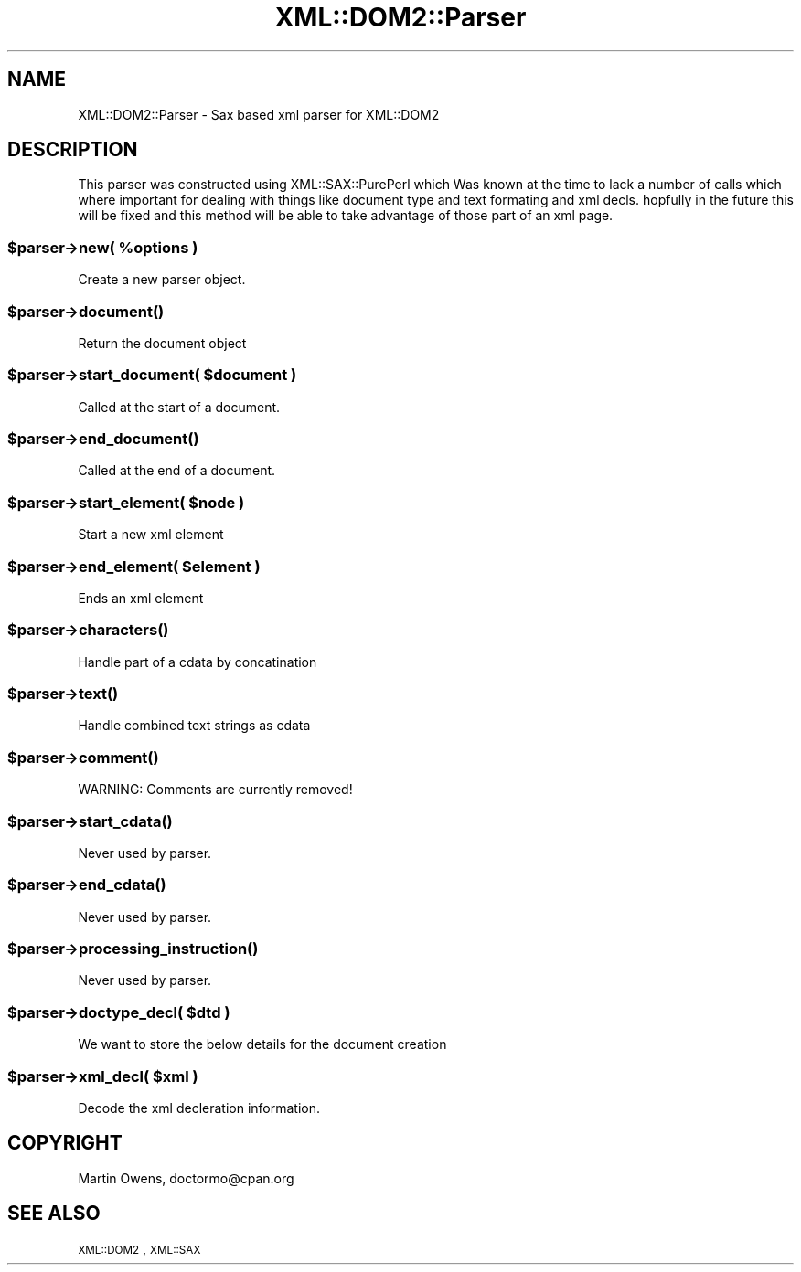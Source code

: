 .\" Automatically generated by Pod::Man 2.23 (Pod::Simple 3.14)
.\"
.\" Standard preamble:
.\" ========================================================================
.de Sp \" Vertical space (when we can't use .PP)
.if t .sp .5v
.if n .sp
..
.de Vb \" Begin verbatim text
.ft CW
.nf
.ne \\$1
..
.de Ve \" End verbatim text
.ft R
.fi
..
.\" Set up some character translations and predefined strings.  \*(-- will
.\" give an unbreakable dash, \*(PI will give pi, \*(L" will give a left
.\" double quote, and \*(R" will give a right double quote.  \*(C+ will
.\" give a nicer C++.  Capital omega is used to do unbreakable dashes and
.\" therefore won't be available.  \*(C` and \*(C' expand to `' in nroff,
.\" nothing in troff, for use with C<>.
.tr \(*W-
.ds C+ C\v'-.1v'\h'-1p'\s-2+\h'-1p'+\s0\v'.1v'\h'-1p'
.ie n \{\
.    ds -- \(*W-
.    ds PI pi
.    if (\n(.H=4u)&(1m=24u) .ds -- \(*W\h'-12u'\(*W\h'-12u'-\" diablo 10 pitch
.    if (\n(.H=4u)&(1m=20u) .ds -- \(*W\h'-12u'\(*W\h'-8u'-\"  diablo 12 pitch
.    ds L" ""
.    ds R" ""
.    ds C` ""
.    ds C' ""
'br\}
.el\{\
.    ds -- \|\(em\|
.    ds PI \(*p
.    ds L" ``
.    ds R" ''
'br\}
.\"
.\" Escape single quotes in literal strings from groff's Unicode transform.
.ie \n(.g .ds Aq \(aq
.el       .ds Aq '
.\"
.\" If the F register is turned on, we'll generate index entries on stderr for
.\" titles (.TH), headers (.SH), subsections (.SS), items (.Ip), and index
.\" entries marked with X<> in POD.  Of course, you'll have to process the
.\" output yourself in some meaningful fashion.
.ie \nF \{\
.    de IX
.    tm Index:\\$1\t\\n%\t"\\$2"
..
.    nr % 0
.    rr F
.\}
.el \{\
.    de IX
..
.\}
.\"
.\" Accent mark definitions (@(#)ms.acc 1.5 88/02/08 SMI; from UCB 4.2).
.\" Fear.  Run.  Save yourself.  No user-serviceable parts.
.    \" fudge factors for nroff and troff
.if n \{\
.    ds #H 0
.    ds #V .8m
.    ds #F .3m
.    ds #[ \f1
.    ds #] \fP
.\}
.if t \{\
.    ds #H ((1u-(\\\\n(.fu%2u))*.13m)
.    ds #V .6m
.    ds #F 0
.    ds #[ \&
.    ds #] \&
.\}
.    \" simple accents for nroff and troff
.if n \{\
.    ds ' \&
.    ds ` \&
.    ds ^ \&
.    ds , \&
.    ds ~ ~
.    ds /
.\}
.if t \{\
.    ds ' \\k:\h'-(\\n(.wu*8/10-\*(#H)'\'\h"|\\n:u"
.    ds ` \\k:\h'-(\\n(.wu*8/10-\*(#H)'\`\h'|\\n:u'
.    ds ^ \\k:\h'-(\\n(.wu*10/11-\*(#H)'^\h'|\\n:u'
.    ds , \\k:\h'-(\\n(.wu*8/10)',\h'|\\n:u'
.    ds ~ \\k:\h'-(\\n(.wu-\*(#H-.1m)'~\h'|\\n:u'
.    ds / \\k:\h'-(\\n(.wu*8/10-\*(#H)'\z\(sl\h'|\\n:u'
.\}
.    \" troff and (daisy-wheel) nroff accents
.ds : \\k:\h'-(\\n(.wu*8/10-\*(#H+.1m+\*(#F)'\v'-\*(#V'\z.\h'.2m+\*(#F'.\h'|\\n:u'\v'\*(#V'
.ds 8 \h'\*(#H'\(*b\h'-\*(#H'
.ds o \\k:\h'-(\\n(.wu+\w'\(de'u-\*(#H)/2u'\v'-.3n'\*(#[\z\(de\v'.3n'\h'|\\n:u'\*(#]
.ds d- \h'\*(#H'\(pd\h'-\w'~'u'\v'-.25m'\f2\(hy\fP\v'.25m'\h'-\*(#H'
.ds D- D\\k:\h'-\w'D'u'\v'-.11m'\z\(hy\v'.11m'\h'|\\n:u'
.ds th \*(#[\v'.3m'\s+1I\s-1\v'-.3m'\h'-(\w'I'u*2/3)'\s-1o\s+1\*(#]
.ds Th \*(#[\s+2I\s-2\h'-\w'I'u*3/5'\v'-.3m'o\v'.3m'\*(#]
.ds ae a\h'-(\w'a'u*4/10)'e
.ds Ae A\h'-(\w'A'u*4/10)'E
.    \" corrections for vroff
.if v .ds ~ \\k:\h'-(\\n(.wu*9/10-\*(#H)'\s-2\u~\d\s+2\h'|\\n:u'
.if v .ds ^ \\k:\h'-(\\n(.wu*10/11-\*(#H)'\v'-.4m'^\v'.4m'\h'|\\n:u'
.    \" for low resolution devices (crt and lpr)
.if \n(.H>23 .if \n(.V>19 \
\{\
.    ds : e
.    ds 8 ss
.    ds o a
.    ds d- d\h'-1'\(ga
.    ds D- D\h'-1'\(hy
.    ds th \o'bp'
.    ds Th \o'LP'
.    ds ae ae
.    ds Ae AE
.\}
.rm #[ #] #H #V #F C
.\" ========================================================================
.\"
.IX Title "XML::DOM2::Parser 3"
.TH XML::DOM2::Parser 3 "2007-11-28" "perl v5.12.4" "User Contributed Perl Documentation"
.\" For nroff, turn off justification.  Always turn off hyphenation; it makes
.\" way too many mistakes in technical documents.
.if n .ad l
.nh
.SH "NAME"
XML::DOM2::Parser \- Sax based xml parser for XML::DOM2
.SH "DESCRIPTION"
.IX Header "DESCRIPTION"
This parser was constructed using XML::SAX::PurePerl which
Was known at the time to lack a number of calls which where
important for dealing with things like document type and
text formating and xml decls. hopfully in the future this
will be fixed and this method will be able to take advantage
of those part of an xml page.
.ie n .SS "$parser\->new( %options )"
.el .SS "\f(CW$parser\fP\->new( \f(CW%options\fP )"
.IX Subsection "$parser->new( %options )"
.Vb 1
\&  Create a new parser object.
.Ve
.ie n .SS "$parser\->\fIdocument()\fP"
.el .SS "\f(CW$parser\fP\->\fIdocument()\fP"
.IX Subsection "$parser->document()"
.Vb 1
\&  Return the document object
.Ve
.ie n .SS "$parser\->start_document( $document )"
.el .SS "\f(CW$parser\fP\->start_document( \f(CW$document\fP )"
.IX Subsection "$parser->start_document( $document )"
.Vb 1
\&  Called at the start of a document.
.Ve
.ie n .SS "$parser\->\fIend_document()\fP"
.el .SS "\f(CW$parser\fP\->\fIend_document()\fP"
.IX Subsection "$parser->end_document()"
.Vb 1
\&  Called at the end of a document.
.Ve
.ie n .SS "$parser\->start_element( $node )"
.el .SS "\f(CW$parser\fP\->start_element( \f(CW$node\fP )"
.IX Subsection "$parser->start_element( $node )"
.Vb 1
\&  Start a new xml element
.Ve
.ie n .SS "$parser\->end_element( $element )"
.el .SS "\f(CW$parser\fP\->end_element( \f(CW$element\fP )"
.IX Subsection "$parser->end_element( $element )"
.Vb 1
\&  Ends an xml element
.Ve
.ie n .SS "$parser\->\fIcharacters()\fP"
.el .SS "\f(CW$parser\fP\->\fIcharacters()\fP"
.IX Subsection "$parser->characters()"
.Vb 1
\&  Handle part of a cdata by concatination
.Ve
.ie n .SS "$parser\->\fItext()\fP"
.el .SS "\f(CW$parser\fP\->\fItext()\fP"
.IX Subsection "$parser->text()"
.Vb 1
\&  Handle combined text strings as cdata
.Ve
.ie n .SS "$parser\->\fIcomment()\fP"
.el .SS "\f(CW$parser\fP\->\fIcomment()\fP"
.IX Subsection "$parser->comment()"
.Vb 1
\& WARNING: Comments are currently removed!
.Ve
.ie n .SS "$parser\->\fIstart_cdata()\fP"
.el .SS "\f(CW$parser\fP\->\fIstart_cdata()\fP"
.IX Subsection "$parser->start_cdata()"
.Vb 1
\&  Never used by parser.
.Ve
.ie n .SS "$parser\->\fIend_cdata()\fP"
.el .SS "\f(CW$parser\fP\->\fIend_cdata()\fP"
.IX Subsection "$parser->end_cdata()"
.Vb 1
\&  Never used by parser.
.Ve
.ie n .SS "$parser\->\fIprocessing_instruction()\fP"
.el .SS "\f(CW$parser\fP\->\fIprocessing_instruction()\fP"
.IX Subsection "$parser->processing_instruction()"
.Vb 1
\&  Never used by parser.
.Ve
.ie n .SS "$parser\->doctype_decl( $dtd )"
.el .SS "\f(CW$parser\fP\->doctype_decl( \f(CW$dtd\fP )"
.IX Subsection "$parser->doctype_decl( $dtd )"
.Vb 1
\&  We want to store the below details for the document creation
.Ve
.ie n .SS "$parser\->xml_decl( $xml )"
.el .SS "\f(CW$parser\fP\->xml_decl( \f(CW$xml\fP )"
.IX Subsection "$parser->xml_decl( $xml )"
.Vb 1
\&  Decode the xml decleration information.
.Ve
.SH "COPYRIGHT"
.IX Header "COPYRIGHT"
Martin Owens, doctormo@cpan.org
.SH "SEE ALSO"
.IX Header "SEE ALSO"
\&\s-1XML::DOM2\s0,\s-1XML::SAX\s0
